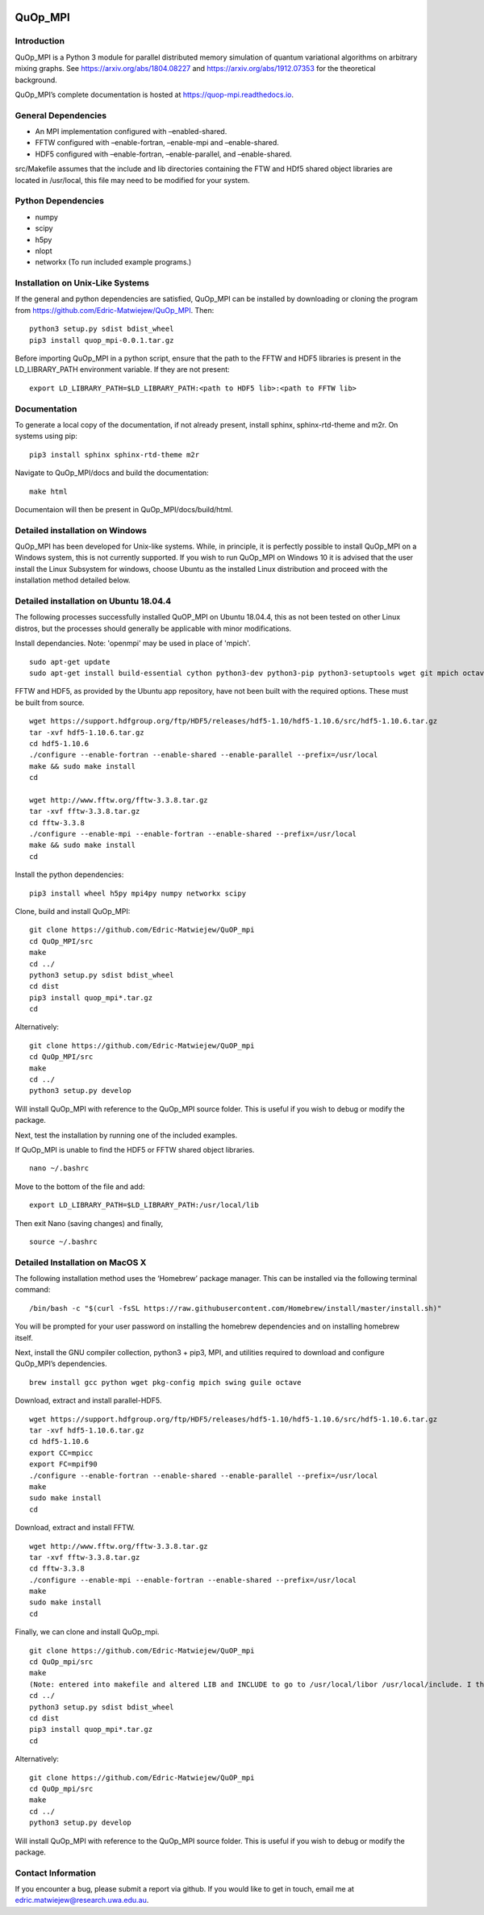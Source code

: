 |Documentation_Status| |DOI|

QuOp_MPI
========

Introduction
------------

QuOp_MPI is a Python 3 module for parallel distributed memory simulation
of quantum variational algorithms on arbitrary mixing
graphs. See https://arxiv.org/abs/1804.08227 and
https://arxiv.org/abs/1912.07353 for the theoretical background.

QuOp_MPI’s complete documentation is hosted at
https://quop-mpi.readthedocs.io.

General Dependencies
--------------------

-  An MPI implementation configured with –enabled-shared.
-  FFTW configured with –enable-fortran, –enable-mpi and –enable-shared.
-  HDF5 configured with –enable-fortran, –enable-parallel, and
   –enable-shared.

src/Makefile assumes that the include and lib directories containing the
FTW and HDf5 shared object libraries are located in /usr/local, this
file may need to be modified for your system.

Python Dependencies
-------------------

-  numpy
-  scipy
-  h5py
-  nlopt
-  networkx (To run included example programs.)

Installation on Unix-Like Systems
---------------------------------

If the general and python dependencies are satisfied, QuOp_MPI can be
installed by downloading or cloning the program from
https://github.com/Edric-Matwiejew/QuOp_MPI. Then:

::

    python3 setup.py sdist bdist_wheel
    pip3 install quop_mpi-0.0.1.tar.gz

Before importing QuOp_MPI in a python script, ensure that the path to
the FFTW and HDF5 libraries is present in the LD_LIBRARY_PATH environment variable.
If they are not present:

::

    export LD_LIBRARY_PATH=$LD_LIBRARY_PATH:<path to HDF5 lib>:<path to FFTW lib>

Documentation
-------------

To generate a local copy of the documentation, if not already present,
install sphinx, sphinx-rtd-theme and m2r. On systems using pip:

::

    pip3 install sphinx sphinx-rtd-theme m2r

Navigate to QuOp_MPI/docs and build the documentation:

::

    make html

Documentaion will then be present in QuOp_MPI/docs/build/html.

Detailed installation on Windows
--------------------------------

QuOp_MPI has been developed for Unix-like systems. While, in principle,
it is perfectly possible to install QuOp_MPI on a Windows system, this
is not currently supported. If you wish to run QuOp_MPI on Windows 10 it
is advised that the user install the Linux Subsystem for windows, choose
Ubuntu as the installed Linux distribution and proceed with the
installation method detailed below.

Detailed installation on Ubuntu 18.04.4
---------------------------------------

The following processes successfully installed QuOP_MPI on Ubuntu
18.04.4, this as not been tested on other Linux distros, but the
processes should generally be applicable with minor modifications.

Install dependancies. Note: 'openmpi' may be used in place of 'mpich'.

::

    sudo apt-get update
    sudo apt-get install build-essential cython python3-dev python3-pip python3-setuptools wget git mpich octave

FFTW and HDF5, as provided by the Ubuntu app repository, have not been
built with the required options. These must be built from source.

::

    wget https://support.hdfgroup.org/ftp/HDF5/releases/hdf5-1.10/hdf5-1.10.6/src/hdf5-1.10.6.tar.gz
    tar -xvf hdf5-1.10.6.tar.gz
    cd hdf5-1.10.6
    ./configure --enable-fortran --enable-shared --enable-parallel --prefix=/usr/local
    make && sudo make install
    cd

    wget http://www.fftw.org/fftw-3.3.8.tar.gz
    tar -xvf fftw-3.3.8.tar.gz
    cd fftw-3.3.8
    ./configure --enable-mpi --enable-fortran --enable-shared --prefix=/usr/local
    make && sudo make install
    cd

Install the python dependencies:

::

    pip3 install wheel h5py mpi4py numpy networkx scipy

Clone, build and install QuOp_MPI:

::

    git clone https://github.com/Edric-Matwiejew/QuOP_mpi
    cd QuOp_MPI/src
    make
    cd ../
    python3 setup.py sdist bdist_wheel
    cd dist
    pip3 install quop_mpi*.tar.gz
    cd

Alternatively:

::

    git clone https://github.com/Edric-Matwiejew/QuOP_mpi
    cd QuOp_MPI/src
    make
    cd ../
    python3 setup.py develop

Will install QuOp_MPI with reference to the QuOp_MPI source folder. This
is useful if you wish to debug or modify the package.

Next, test the installation by running one of the included examples.

If QuOp_MPI is unable to find the HDF5 or FFTW shared object libraries.

::

    nano ~/.bashrc

Move to the bottom of the file and add:

::

    export LD_LIBRARY_PATH=$LD_LIBRARY_PATH:/usr/local/lib

Then exit Nano (saving changes) and finally,

::

    source ~/.bashrc   

Detailed Installation on MacOS X
--------------------------------

The following installation method uses the ‘Homebrew’ package manager.
This can be installed via the following terminal command:

::

    /bin/bash -c "$(curl -fsSL https://raw.githubusercontent.com/Homebrew/install/master/install.sh)"

You will be prompted for your user password on installing the homebrew
dependencies and on installing homebrew itself.

Next, install the GNU compiler collection, python3 + pip3, MPI, and
utilities required to download and configure QuOp_MPI’s dependencies.

::

    brew install gcc python wget pkg-config mpich swing guile octave

Download, extract and install parallel-HDF5.

::

    wget https://support.hdfgroup.org/ftp/HDF5/releases/hdf5-1.10/hdf5-1.10.6/src/hdf5-1.10.6.tar.gz
    tar -xvf hdf5-1.10.6.tar.gz
    cd hdf5-1.10.6
    export CC=mpicc
    export FC=mpif90
    ./configure --enable-fortran --enable-shared --enable-parallel --prefix=/usr/local
    make
    sudo make install
    cd

Download, extract and install FFTW.

::

    wget http://www.fftw.org/fftw-3.3.8.tar.gz
    tar -xvf fftw-3.3.8.tar.gz
    cd fftw-3.3.8
    ./configure --enable-mpi --enable-fortran --enable-shared --prefix=/usr/local
    make
    sudo make install
    cd

Finally, we can clone and install QuOp_mpi.

::

    git clone https://github.com/Edric-Matwiejew/QuOP_mpi
    cd QuOp_mpi/src
    make
    (Note: entered into makefile and altered LIB and INCLUDE to go to /usr/local/libor /usr/local/include. I think is can be done in the terminal however)
    cd ../
    python3 setup.py sdist bdist_wheel
    cd dist
    pip3 install quop_mpi*.tar.gz
    cd

Alternatively:

::

    git clone https://github.com/Edric-Matwiejew/QuOP_mpi
    cd QuOp_mpi/src
    make
    cd ../
    python3 setup.py develop

Will install QuOp_MPI with reference to the QuOp_MPI source folder. This
is useful if you wish to debug or modify the package.

Contact Information
-------------------

If you encounter a bug, please submit a
report via github. If you would like to get in touch, email me at edric.matwiejew@research.uwa.edu.au.

.. |Documentation_Status| image:: https://readthedocs.org/projects/quop-mpi/badge/?version=latest
   :target: https://quop-mpi.readthedocs.io/en/latest/?badge=latest

.. |DOI| image:: https://zenodo.org/badge/233372703.svg
   :target: https://zenodo.org/badge/latestdoi/233372703
